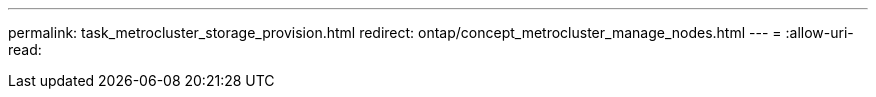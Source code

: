 ---
permalink: task_metrocluster_storage_provision.html 
redirect: ontap/concept_metrocluster_manage_nodes.html 
---
= 
:allow-uri-read: 


